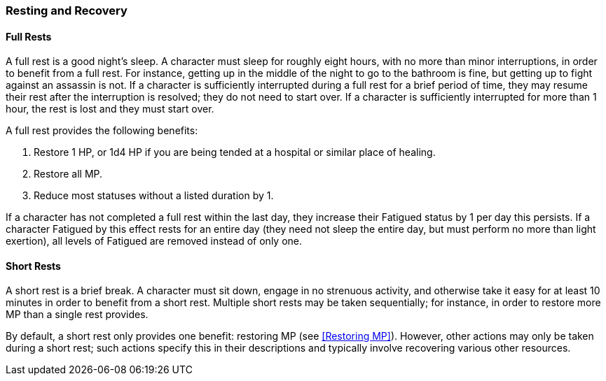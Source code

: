=== Resting and Recovery

==== Full Rests

A full rest is a good night's sleep. A character must sleep for roughly eight hours, with no more than minor interruptions, in order to benefit from a full rest. For instance, getting up in the middle of the night to go to the bathroom is fine, but getting up to fight against an assassin is not. If a character is sufficiently interrupted during a full rest for a brief period of time, they may resume their rest after the interruption is resolved; they do not need to start over. If a character is sufficiently interrupted for more than 1 hour, the rest is lost and they must start over.

A full rest provides the following benefits:

. Restore 1 HP, or 1d4 HP if you are being tended at a hospital or similar place of healing.
. Restore all MP.
. Reduce most statuses without a listed duration by 1.

If a character has not completed a full rest within the last day, they increase their Fatigued status by 1 per day this persists. If a character Fatigued by this effect rests for an entire day (they need not sleep the entire day, but must perform no more than light exertion), all levels of Fatigued are removed instead of only one.

==== Short Rests

A short rest is a brief break. A character must sit down, engage in no strenuous activity, and otherwise take it easy for at least 10 minutes in order to benefit from a short rest. Multiple short rests may be taken sequentially; for instance, in order to restore more MP than a single rest provides.

By default, a short rest only provides one benefit: restoring MP (see <<Restoring MP>>). However, other actions may only be taken during a short rest; such actions specify this in their descriptions and typically involve recovering various other resources.
